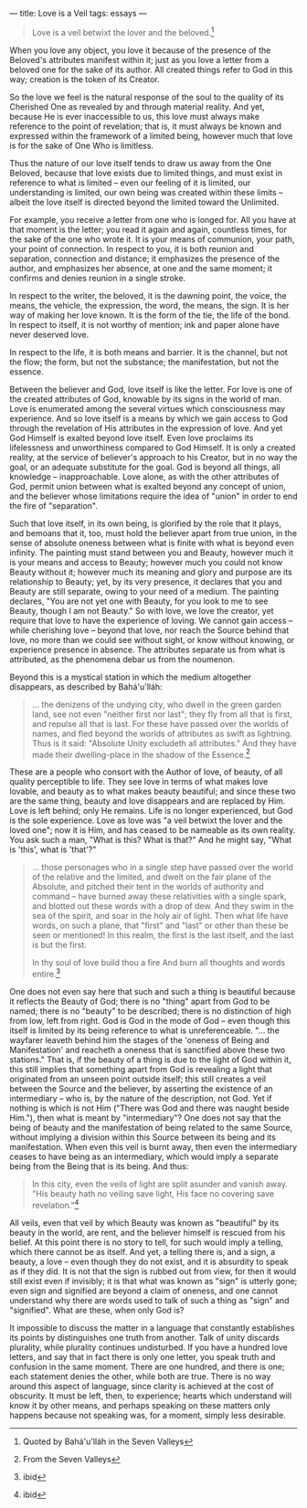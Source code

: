 :PROPERTIES:
:ID:       72AA5BEB-7119-4556-A69E-393B2D63D60A
:SLUG:     love-is-a-veil
:END:
---
title: Love is a Veil
tags: essays
---

#+BEGIN_QUOTE
Love is a veil betwixt the lover and the beloved.[fn:1]

#+END_QUOTE

When you love any object, you love it because of the presence of the
Beloved's attributes manifest within it; just as you love a letter from
a beloved one for the sake of its author. All created things refer to
God in this way; creation is the token of its Creator.

So the love we feel is the natural response of the soul to the quality
of its Cherished One as revealed by and through material reality. And
yet, because He is ever inaccessible to us, this love must always make
reference to the point of revelation; that is, it must always be known
and expressed within the framework of a limited being, however much that
love is for the sake of One Who is limitless.

Thus the nature of our love itself tends to draw us away from the One
Beloved, because that love exists due to limited things, and must exist
in reference to what is limited -- even our feeling of it is limited,
our understanding is limited, our own being was created within these
limits -- albeit the love itself is directed beyond the limited toward
the Unlimited.

For example, you receive a letter from one who is longed for. All you
have at that moment is the letter; you read it again and again,
countless times, for the sake of the one who wrote it. It is your means
of communion, your path, your point of connection. In respect to you, it
is both reunion and separation, connection and distance; it emphasizes
the presence of the author, and emphasizes her absence, at one and the
same moment; it confirms and denies reunion in a single stroke.

In respect to the writer, the beloved, it is the dawning point, the
voice, the means, the vehicle, the expression, the word, the means, the
sign. It is her way of making her love known. It is the form of the tie,
the life of the bond. In respect to itself, it is not worthy of mention;
ink and paper alone have never deserved love.

In respect to the life, it is both means and barrier. It is the channel,
but not the flow; the form, but not the substance; the manifestation,
but not the essence.

Between the believer and God, love itself is like the letter. For love
is one of the created attributes of God, knowable by its signs in the
world of man. Love is enumerated among the several virtues which
consciousness may experience. And so love itself is a means by which we
gain access to God through the revelation of His attributes in the
expression of love. And yet God Himself is exalted beyond love itself.
Even love proclaims its lifelessness and unworthiness compared to God
Himself. It is only a created reality, at the service of believer's
approach to his Creator, but in no way the goal, or an adequate
substitute for the goal. God is beyond all things, all knowledge --
inapproachable. Love alone, as with the other attributes of God, permit
union between what is exalted beyond any concept of union, and the
believer whose limitations require the idea of "union" in order to end
the fire of "separation".

Such that love itself, in its own being, is glorified by the role that
it plays, and bemoans that it, too, must hold the believer apart from
true union, in the sense of absolute oneness between what is finite with
what is beyond even infinity. The painting must stand between you and
Beauty, however much it is your means and access to Beauty; however much
you could not know Beauty without it; however much its meaning and glory
and purpose are its relationship to Beauty; yet, by its very presence,
it declares that you and Beauty are still separate, owing to your need
of a medium. The painting declares, "You are not yet one with Beauty,
for you look to me to see Beauty, though I am not Beauty." So with love,
we love the creator, yet require that love to have the experience of
loving. We cannot gain access -- while cherishing love -- beyond that
love, nor reach the Source behind that love, no more than we could see
without sight, or know without knowing, or experience presence in
absence. The attributes separate us from what is attributed, as the
phenomena debar us from the noumenon.

Beyond this is a mystical station in which the medium altogether
disappears, as described by Bahá'u'lláh:

#+BEGIN_QUOTE
... the denizens of the undying city, who dwell in the green garden
land, see not even "neither first nor last"; they fly from all that is
first, and repulse all that is last. For these have passed over the
worlds of names, and fled beyond the worlds of attributes as swift as
lightning. Thus is it said: "Absolute Unity excludeth all attributes."
And they have made their dwelling-place in the shadow of the
Essence.[fn:2]

#+END_QUOTE

These are a people who consort with the Author of love, of beauty, of
all quality perceptible to life. They see love in terms of what makes
love lovable, and beauty as to what makes beauty beautiful; and since
these two are the same thing, beauty and love disappears and are
replaced by Him. Love is left behind; only He remains. Life is no longer
experienced, but God is the sole experience. Love as love was "a veil
betwixt the lover and the loved one"; now it is Him, and has ceased to
be nameable as its own reality. You ask such a man, "What is this? What
is that?" And he might say, "What is 'this', what is 'that'?"

#+BEGIN_QUOTE
... those personages who in a single step have passed over the world of
the relative and the limited, and dwelt on the fair plane of the
Absolute, and pitched their tent in the worlds of authority and command
-- have burned away these relativities with a single spark, and blotted
out these words with a drop of dew. And they swim in the sea of the
spirit, and soar in the holy air of light. Then what life have words, on
such a plane, that "first" and "last" or other than these be seen or
mentioned! In this realm, the first is the last itself, and the last is
but the first.

#+BEGIN_QUOTE
In thy soul of love build thou a fire And burn all thoughts and words
entire.[fn:3]

#+END_QUOTE

#+END_QUOTE

One does not even say here that such and such a thing is beautiful
because it reflects the Beauty of God; there is no "thing" apart from
God to be named; there is no "beauty" to be described; there is no
distinction of high from low, left from right. God is God in the mode of
God -- even though this itself is limited by its being reference to what
is unreferenceable. "... the wayfarer leaveth behind him the stages of
the 'oneness of Being and Manifestation' and reacheth a oneness that is
sanctified above these two stations." That is, if the beauty of a thing
is due to the light of God within it, this still implies that something
apart from God is revealing a light that originated from an unseen point
outside itself; this still creates a veil between the Source and the
believer, by asserting the existence of an intermediary -- who is, by
the nature of the description, not God. Yet if nothing is which is not
Him ("There was God and there was naught beside Him."), then what is
meant by "intermediary"? One does not say that the being of beauty and
the manifestation of being related to the same Source, without implying
a division within this Source between its being and its manifestation.
When even this veil is burnt away, then even the intermediary ceases to
have being as an intermediary, which would imply a separate being from
the Being that is its being. And thus:

#+BEGIN_QUOTE
In this city, even the veils of light are split asunder and vanish away.
"His beauty hath no veiling save light, His face no covering save
revelation."[fn:4]

#+END_QUOTE

All veils, even that veil by which Beauty was known as "beautiful" by
its beauty in the world, are rent, and the believer himself is rescued
from his belief. At this point there is no story to tell, for such would
imply a telling, which there cannot be as itself. And yet, a telling
there is, and a sign, a beauty, a love -- even though they do not exist,
and it is absurdity to speak as if they did. It is not that the sign is
rubbed out from view, for then it would still exist even if invisibly;
it is that what was known as "sign" is utterly gone; even sign and
signified are beyond a claim of oneness, and one cannot understand why
there are words used to talk of such a thing as "sign" and "signified".
What are these, when only God is?

It impossible to discuss the matter in a language that constantly
establishes its points by distinguishes one truth from another. Talk of
unity discards plurality, while plurality continues undisturbed. If you
have a hundred love letters, and say that in fact there is only one
letter, you speak truth and confusion in the same moment. There are one
hundred, and there is one; each statement denies the other, while both
are true. There is no way around this aspect of language, since clarity
is achieved at the cost of obscurity. It must be left, then, to
experience; hearts which understand will know it by other means, and
perhaps speaking on these matters only happens because not speaking was,
for a moment, simply less desirable.

[fn:1] Quoted by Bahá'u'lláh in the Seven Valleys

[fn:2] From the Seven Valleys

[fn:3] ibid

[fn:4] ibid

